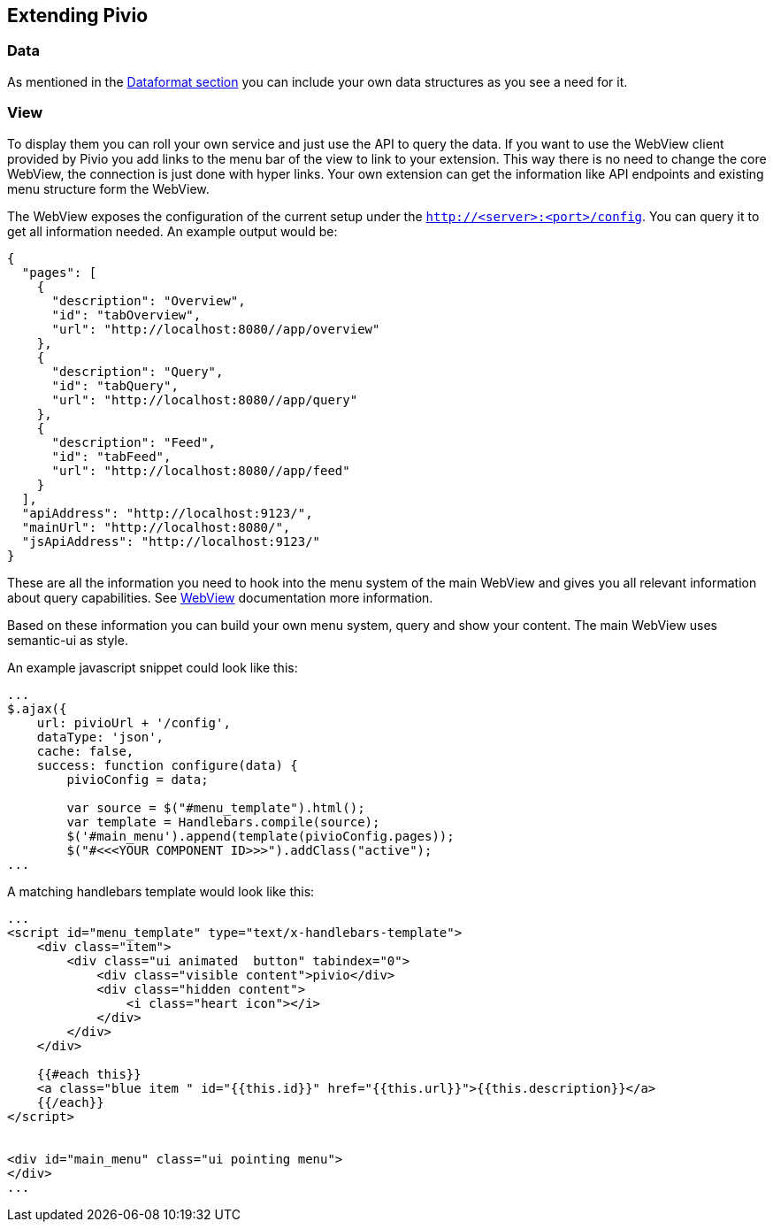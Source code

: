 
[[section-extending-pivio]]
== Extending Pivio

=== Data

As mentioned in the <<section-dataformat, Dataformat section>> you can include your own data structures
as you see a need for it.

=== View

To display them you can roll your own service and just use the API to query the data. If you want to use
the WebView client provided by Pivio you add links to the menu bar of the view to link to your extension.
This way there is no need to change the core WebView, the connection is just done with hyper links.
Your own extension can get the information like API endpoints and existing menu structure form the WebView.

The WebView exposes the configuration of the current setup under the ``http://<server>:<port>/config``. You
can query it to get all information needed. An example output would be:

```
{
  "pages": [
    {
      "description": "Overview",
      "id": "tabOverview",
      "url": "http://localhost:8080//app/overview"
    },
    {
      "description": "Query",
      "id": "tabQuery",
      "url": "http://localhost:8080//app/query"
    },
    {
      "description": "Feed",
      "id": "tabFeed",
      "url": "http://localhost:8080//app/feed"
    }
  ],
  "apiAddress": "http://localhost:9123/",
  "mainUrl": "http://localhost:8080/",
  "jsApiAddress": "http://localhost:9123/"
}

```
These are all the information you need to hook into the menu system of the main WebView and
gives you all relevant information about query capabilities. See <<section-software-webview, WebView>>
documentation more information.

Based on these information you can build your own menu system, query and show your content.
The main WebView uses semantic-ui as style.

An example javascript snippet could look like this:

```
...
$.ajax({
    url: pivioUrl + '/config',
    dataType: 'json',
    cache: false,
    success: function configure(data) {
        pivioConfig = data;

        var source = $("#menu_template").html();
        var template = Handlebars.compile(source);
        $('#main_menu').append(template(pivioConfig.pages));
        $("#<<<YOUR COMPONENT ID>>>").addClass("active");
...
```

A matching handlebars template would look like this:

```
...
<script id="menu_template" type="text/x-handlebars-template">
    <div class="item">
        <div class="ui animated  button" tabindex="0">
            <div class="visible content">pivio</div>
            <div class="hidden content">
                <i class="heart icon"></i>
            </div>
        </div>
    </div>

    {{#each this}}
    <a class="blue item " id="{{this.id}}" href="{{this.url}}">{{this.description}}</a>
    {{/each}}
</script>


<div id="main_menu" class="ui pointing menu">
</div>
...
```
